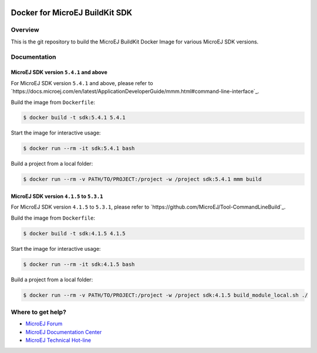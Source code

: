 ..
    Copyright 2021 MicroEJ Corp. All rights reserved.
	This library is provided in source code for use, modification and test, subject to license terms.
	Any modification of the source code will break MicroEJ Corp. warranties on the whole library.

.. image:: https://shields.microej.com/endpoint?url=https://repository.microej.com/packages/badges/sdk_5.4.json
  :alt: SDK 5.4 Compatible

.. image:: https://shields.microej.com/endpoint?url=https://repository.microej.com/packages/badges/sdk_4.1.json
  :alt: SDK 4.1 Compatible

.. image:: https://shields.microej.com/docker/automated/microej/sdk
  :target: https://hub.docker.com/r/microej/sdk
  :alt: Docker Automated build

=================================
 Docker for MicroEJ BuildKit SDK
=================================

Overview
========

This is the git repository to build the MicroEJ BuildKit Docker Image for various MicroEJ SDK versions.

Documentation
=============

MicroEJ SDK version ``5.4.1`` and above
---------------------------------------

For MicroEJ SDK version ``5.4.1`` and above, please refer to `https://docs.microej.com/en/latest/ApplicationDeveloperGuide/mmm.html#command-line-interface`_.

Build the image from ``Dockerfile``:

.. code-block:: console

   $ docker build -t sdk:5.4.1 5.4.1

Start the image for interactive usage:

.. code-block:: console

   $ docker run --rm -it sdk:5.4.1 bash

Build a project from a local folder:

.. code-block:: console

   $ docker run --rm -v PATH/TO/PROJECT:/project -w /project sdk:5.4.1 mmm build

MicroEJ SDK version ``4.1.5`` to ``5.3.1``
------------------------------------------

For MicroEJ SDK version ``4.1.5`` to ``5.3.1``, please refer to `https://github.com/MicroEJ/Tool-CommandLineBuild`_.

Build the image from ``Dockerfile``:

.. code-block:: console

   $ docker build -t sdk:4.1.5 4.1.5

Start the image for interactive usage:

.. code-block:: console

   $ docker run --rm -it sdk:4.1.5 bash

Build a project from a local folder:

.. code-block:: console

   $ docker run --rm -v PATH/TO/PROJECT:/project -w /project sdk:4.1.5 build_module_local.sh ./

Where to get help?
==================

- `MicroEJ Forum <https://forum.microej.com>`_
- `MicroEJ Documentation Center <https://docs.microej.com>`_
- `MicroEJ Technical Hot-line <https://www.microej.com/contact/#form_2>`_
